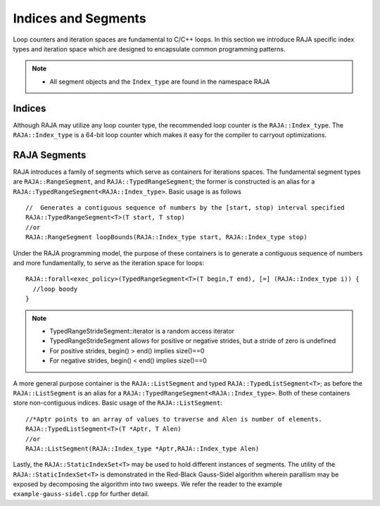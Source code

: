 .. ##
.. ## Copyright (c) 2016-17, Lawrence Livermore National Security, LLC.
.. ##
.. ## Produced at the Lawrence Livermore National Laboratory
.. ##
.. ## LLNL-CODE-689114
.. ##
.. ## All rights reserved.
.. ##
.. ## This file is part of RAJA.
.. ##
.. ## For details about use and distribution, please read RAJA/LICENSE.
.. ##

.. _index-label:

====================
Indices and Segments
====================

Loop counters and iteration spaces are fundamental to C/C++ loops. In this section we introduce RAJA specific index types 
and iteration space which are designed to encapsulate common programming patterns.

.. note:: * All segment objects and the ``Index_type`` are found in the namespace RAJA

-------
Indices
-------

Although RAJA may utilize any loop counter type, the recommended loop counter is the ``RAJA::Index_type``. The ``RAJA::Index_type`` 
is a 64-bit loop counter which makes it easy for the compiler to carryout optimizations.

-------------
RAJA Segments
-------------

RAJA introduces a family of segments which serve as containers for iterations spaces. 
The fundamental segment types are ``RAJA::RangeSegment``, and ``RAJA::TypedRangeSegment``; the former is constructed is 
an alias for a ``RAJA::TypedRangeSegment<RAJA::Index_type>``. Basic usage is as follows ::

   //  Generates a contiguous sequence of numbers by the [start, stop) interval specified 
   RAJA::TypedRangeSegment<T>(T start, T stop)  
   //or                                                           
   RAJA::RangeSegment loopBounds(RAJA::Index_type start, RAJA::Index_type stop)
    

Under the RAJA programming model, the purpose of these containers is to generate a contiguous sequence of numbers and more fundamentally,
to serve as the iteration space for loops::

   RAJA::forall<exec_policy>(TypedRangeSegment<T>(T begin,T end), [=] (RAJA::Index_type i)) {
     //loop boody
   }

.. note:: * TypedRangeStrideSegment::iterator is a random access iterator
          * TypedRangeStrideSegment allows for positive or negative strides, but a stride of zero is undefined
          * For positive strides, begin() > end() implies size()==0
          * For negative strides, begin() < end() implies size()==0

A more general purpose container is the ``RAJA::ListSegment`` and typed ``RAJA::TypedListSegment<T>``; as before the ``RAJA::ListSegment`` is an alias for a 
``RAJA::TypedRangeSegment<RAJA::Index_type>``. Both of these containers store non-contiguous indices. Basic usage of the ``RAJA::ListSegment``::

    //*Aptr points to an array of values to traverse and Alen is number of elements.
    RAJA::TypedListSegment<T>(T *Aptr, T Alen)  
    //or
    RAJA::ListSegment(RAJA::Index_type *Aptr,RAJA::Index_type Alen)


Lastly, the ``RAJA::StaticIndexSet<T>`` may be used to hold different instances of segments. The utility of the ``RAJA::StaticIndexSet<T>`` is demonstrated in the Red-Black Gauss-Sidel algorithm wherein parallism may be exposed by decomposing the algorithm into two sweeps.
We refer the reader to the example ``example-gauss-sidel.cpp`` for further detail. 
